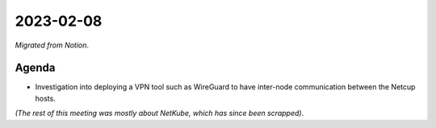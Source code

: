 2023-02-08
==========

*Migrated from Notion*.

Agenda
------

-  Investigation into deploying a VPN tool such as WireGuard to have
   inter-node communication between the Netcup hosts.

*(The rest of this meeting was mostly about NetKube, which has since
been scrapped)*.

.. raw:: html

   <!-- vim: set textwidth=80 sw=2 ts=2: -->
